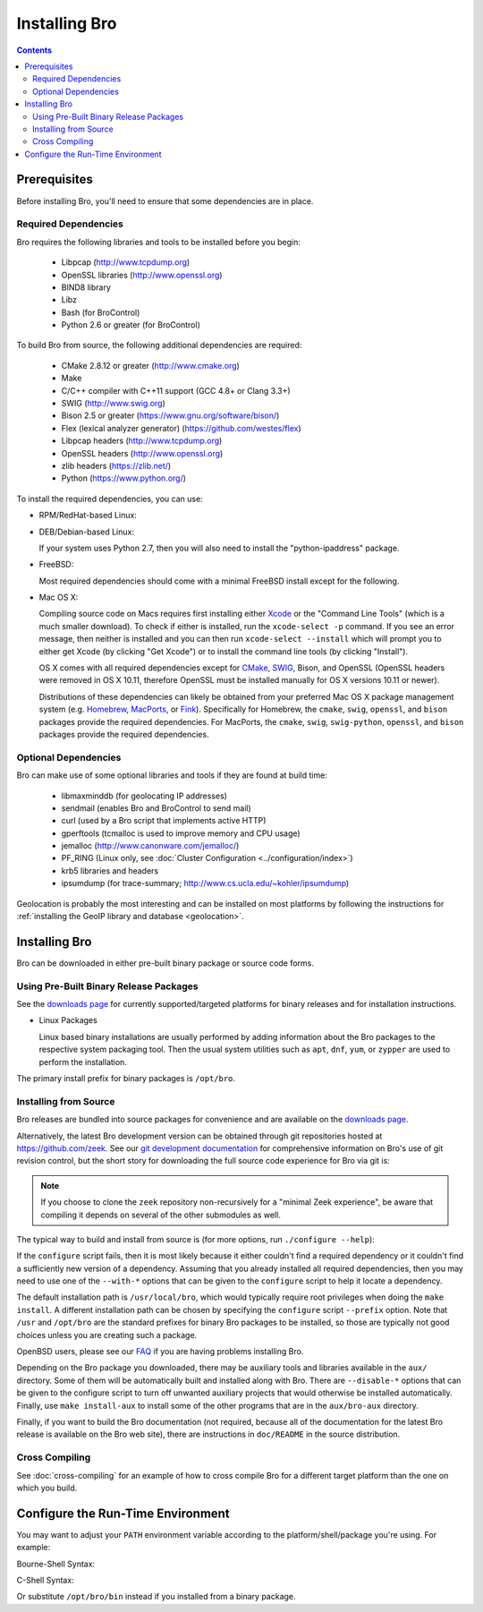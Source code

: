 .. _CMake: http://www.cmake.org
.. _SWIG: http://www.swig.org
.. _Xcode: https://developer.apple.com/xcode/
.. _MacPorts: http://www.macports.org
.. _Fink: http://www.finkproject.org
.. _Homebrew: http://brew.sh
.. _downloads page: https://www.zeek.org/download/index.html

.. _installing-bro:

==============
Installing Bro
==============

.. contents::

Prerequisites
=============

Before installing Bro, you'll need to ensure that some dependencies
are in place.

Required Dependencies
---------------------

Bro requires the following libraries and tools to be installed
before you begin:

    * Libpcap                           (http://www.tcpdump.org)
    * OpenSSL libraries                 (http://www.openssl.org)
    * BIND8 library
    * Libz
    * Bash (for BroControl)
    * Python 2.6 or greater (for BroControl)

To build Bro from source, the following additional dependencies are required:

    * CMake 2.8.12 or greater           (http://www.cmake.org)
    * Make
    * C/C++ compiler with C++11 support (GCC 4.8+ or Clang 3.3+)
    * SWIG                              (http://www.swig.org)
    * Bison 2.5 or greater              (https://www.gnu.org/software/bison/)
    * Flex (lexical analyzer generator) (https://github.com/westes/flex)
    * Libpcap headers                   (http://www.tcpdump.org)
    * OpenSSL headers                   (http://www.openssl.org)
    * zlib headers                      (https://zlib.net/)
    * Python                            (https://www.python.org/)

To install the required dependencies, you can use:

* RPM/RedHat-based Linux:

  .. console::

     sudo yum install cmake make gcc gcc-c++ flex bison libpcap-devel openssl-devel python-devel swig zlib-devel

* DEB/Debian-based Linux:

  .. console::

     sudo apt-get install cmake make gcc g++ flex bison libpcap-dev libssl-dev python-dev swig zlib1g-dev

  If your system uses Python 2.7, then you will also need to install the
  "python-ipaddress" package.

* FreeBSD:

  Most required dependencies should come with a minimal FreeBSD install
  except for the following.

  .. console::

      sudo pkg install bash cmake swig30 bison python py27-sqlite3 py27-ipaddress

* Mac OS X:

  Compiling source code on Macs requires first installing either Xcode_
  or the "Command Line Tools" (which is a much smaller download).  To check
  if either is installed, run the ``xcode-select -p`` command.  If you see
  an error message, then neither is installed and you can then run
  ``xcode-select --install`` which will prompt you to either get Xcode (by
  clicking "Get Xcode") or to install the command line tools (by
  clicking "Install").

  OS X comes with all required dependencies except for CMake_, SWIG_,
  Bison, and OpenSSL (OpenSSL headers were removed in OS X 10.11,
  therefore OpenSSL must be installed manually for OS X versions 10.11
  or newer).

  Distributions of these dependencies can likely be obtained from your
  preferred Mac OS X package management system (e.g. Homebrew_,
  MacPorts_, or Fink_). Specifically for Homebrew, the ``cmake``,
  ``swig``, ``openssl``, and ``bison`` packages
  provide the required dependencies.  For MacPorts, the ``cmake``,
  ``swig``, ``swig-python``, ``openssl``, and ``bison`` packages provide
  the required dependencies.


Optional Dependencies
---------------------

Bro can make use of some optional libraries and tools if they are found at
build time:

    * libmaxminddb (for geolocating IP addresses)
    * sendmail (enables Bro and BroControl to send mail)
    * curl (used by a Bro script that implements active HTTP)
    * gperftools (tcmalloc is used to improve memory and CPU usage)
    * jemalloc (http://www.canonware.com/jemalloc/)
    * PF_RING (Linux only, see :doc:`Cluster Configuration <../configuration/index>`)
    * krb5 libraries and headers
    * ipsumdump (for trace-summary; http://www.cs.ucla.edu/~kohler/ipsumdump)

Geolocation is probably the most interesting and can be installed
on most platforms by following the instructions for :ref:`installing
the GeoIP library and database
<geolocation>`.


Installing Bro
==============

Bro can be downloaded in either pre-built binary package or source
code forms.


Using Pre-Built Binary Release Packages
---------------------------------------

See the `downloads page`_ for currently supported/targeted
platforms for binary releases and for installation instructions.

* Linux Packages

  Linux based binary installations are usually performed by adding
  information about the Bro packages to the respective system packaging
  tool. Then the usual system utilities such as ``apt``, ``dnf``, ``yum``,
  or ``zypper`` are used to perform the installation.

The primary install prefix for binary packages is ``/opt/bro``.

Installing from Source
----------------------

Bro releases are bundled into source packages for convenience and are
available on the `downloads page`_.

Alternatively, the latest Bro development version
can be obtained through git repositories
hosted at https://github.com/zeek.  See our `git development documentation
<https://www.zeek.org/development/howtos/process.html>`_ for comprehensive
information on Bro's use of git revision control, but the short story
for downloading the full source code experience for Bro via git is:

.. console::

    git clone --recursive https://github.com/zeek/zeek

.. note:: If you choose to clone the ``zeek`` repository
   non-recursively for a "minimal Zeek experience", be aware that
   compiling it depends on several of the other submodules as well.

The typical way to build and install from source is (for more options,
run ``./configure --help``):

.. console::

    ./configure
    make
    make install

If the ``configure`` script fails, then it is most likely because it either
couldn't find a required dependency or it couldn't find a sufficiently new
version of a dependency.  Assuming that you already installed all required
dependencies, then you may need to use one of the ``--with-*`` options
that can be given to the ``configure`` script to help it locate a dependency.

The default installation path is ``/usr/local/bro``, which would typically
require root privileges when doing the ``make install``.  A different
installation path can be chosen by specifying the ``configure`` script
``--prefix`` option.  Note that ``/usr`` and ``/opt/bro`` are the
standard prefixes for binary Bro packages to be installed, so those are
typically not good choices unless you are creating such a package.

OpenBSD users, please see our `FAQ
<https://www.zeek.org/documentation/faq.html>`_ if you are having
problems installing Bro.

Depending on the Bro package you downloaded, there may be auxiliary
tools and libraries available in the ``aux/`` directory. Some of them
will be automatically built and installed along with Bro. There are
``--disable-*`` options that can be given to the configure script to
turn off unwanted auxiliary projects that would otherwise be installed
automatically.  Finally, use ``make install-aux`` to install some of
the other programs that are in the ``aux/bro-aux`` directory.

Finally, if you want to build the Bro documentation (not required, because
all of the documentation for the latest Bro release is available on the
Bro web site), there are instructions in ``doc/README`` in the source
distribution.

Cross Compiling
---------------

See :doc:`cross-compiling` for an example of how
to cross compile Bro for a different target platform than the one on
which you build.

Configure the Run-Time Environment
==================================

You may want to adjust your ``PATH`` environment variable
according to the platform/shell/package you're using.  For example:

Bourne-Shell Syntax:

.. console::

   export PATH=/usr/local/bro/bin:$PATH

C-Shell Syntax:

.. console::

   setenv PATH /usr/local/bro/bin:$PATH

Or substitute ``/opt/bro/bin`` instead if you installed from a binary package.

